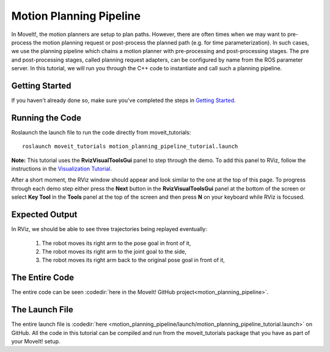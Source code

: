 Motion Planning Pipeline
==================================

In MoveIt!, the motion planners are setup to plan paths. However, there are often
times when we may want to pre-process the motion planning request or post-process
the planned path (e.g. for time parameterization). In such cases, we use
the planning pipeline which chains a motion planner with pre-processing and post-processing
stages. The pre and post-processing stages, called planning request adapters, can
be configured by name from the ROS parameter server. In this tutorial, we will
run you through the C++ code to instantiate and call such a planning pipeline.

Getting Started
---------------
If you haven't already done so, make sure you've completed the steps in `Getting Started <../getting_started/getting_started.html>`_.

Running the Code
----------------
Roslaunch the launch file to run the code directly from moveit_tutorials: ::

 roslaunch moveit_tutorials motion_planning_pipeline_tutorial.launch

**Note:** This tutorial uses the **RvizVisualToolsGui** panel to step through the demo. To add this panel to RViz, follow the instructions in the `Visualization Tutorial <../quickstart_in_rviz/quickstart_in_rviz_tutorial.html#rviz-visual-tools>`_.

After a short moment, the RViz window should appear and look similar to the one at the top of this page. To progress through each demo step either press the **Next** button in the **RvizVisualToolsGui** panel at the bottom of the screen or select **Key Tool** in the **Tools** panel at the top of the screen and then press **N** on your keyboard while RViz is focused.

Expected Output
---------------
In RViz, we should be able to see three trajectories being replayed eventually:

 1. The robot moves its right arm to the pose goal in front of it,
 2. The robot moves its right arm to the joint goal to the side,
 3. The robot moves its right arm back to the original pose goal in front of it,

The Entire Code
---------------
The entire code can be seen :codedir:`here in the MoveIt! GitHub project<motion_planning_pipeline>`.

.. tutorial-formatter:: ./src/motion_planning_pipeline_tutorial.cpp

The Launch File
---------------
The entire launch file is :codedir:`here <motion_planning_pipeline/launch/motion_planning_pipeline_tutorial.launch>` on GitHub. All the code in this tutorial can be compiled and run from the moveit_tutorials package that you have as part of your MoveIt! setup.
